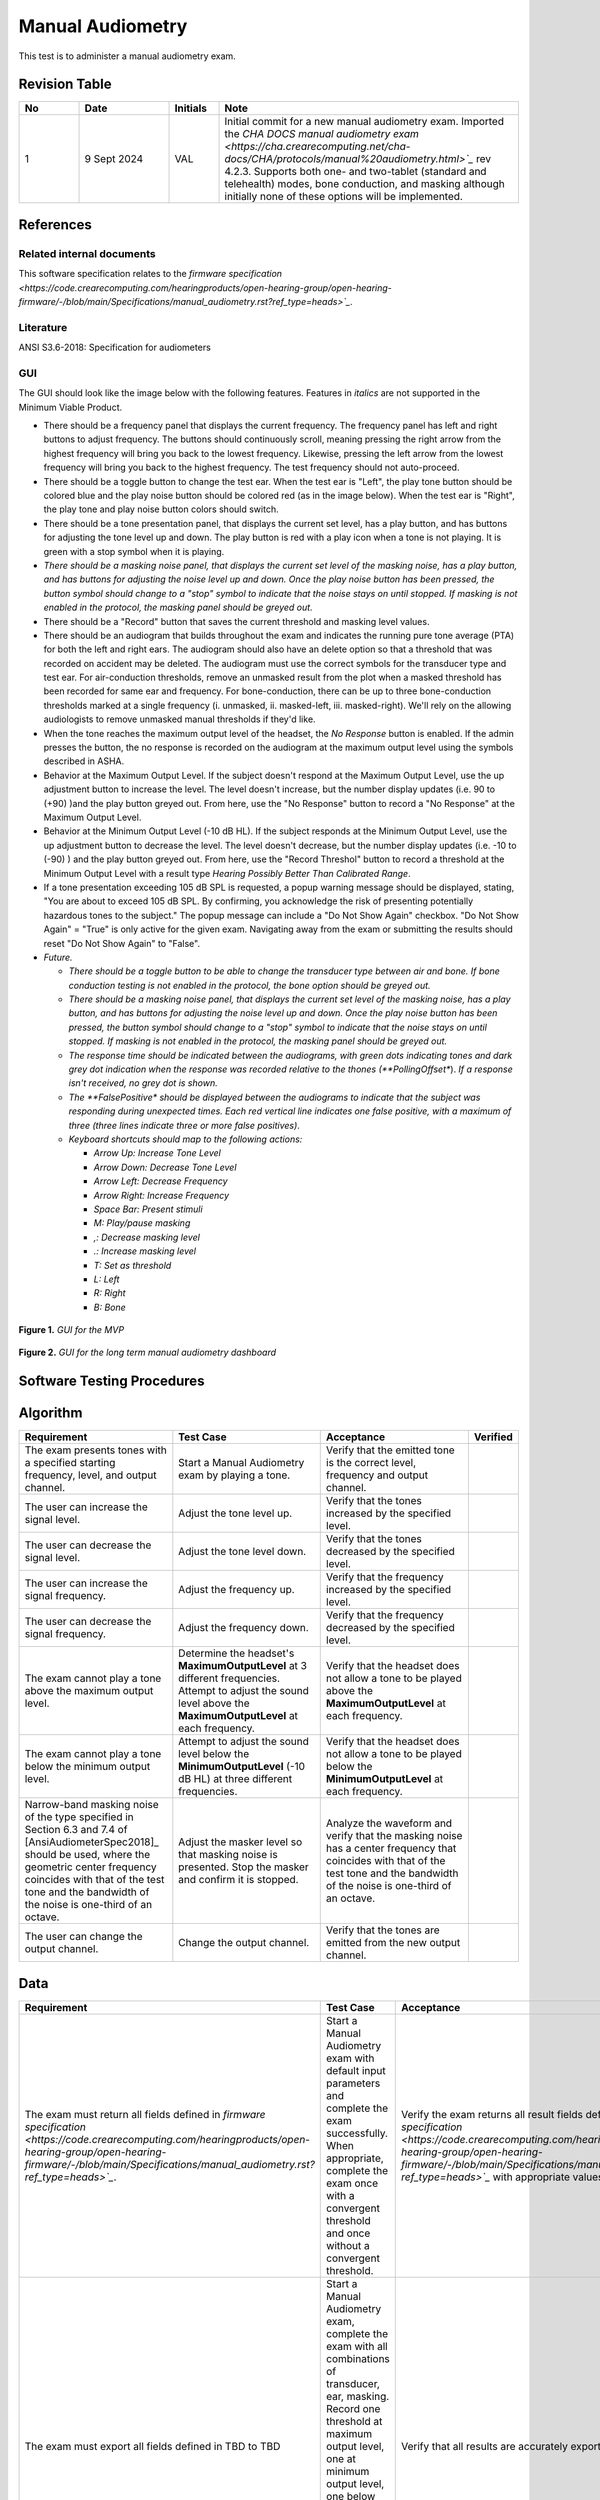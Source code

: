 Manual Audiometry
=================

This test is to administer a manual audiometry exam.

Revision Table
--------------

.. list-table::
   :widths: 12 18 10 60
   :header-rows: 1

   * - No
     - Date
     - Initials
     - Note
   * - 1
     - 9 Sept 2024
     - VAL
     - Initial commit for a new manual audiometry exam.  Imported the `CHA DOCS manual audiometry exam <https://cha.crearecomputing.net/cha-docs/CHA/protocols/manual%20audiometry.html>`_` rev 4.2.3. Supports both one- and two-tablet (standard and telehealth) modes, bone conduction, and masking although initially none of these options will be implemented.


References
----------

Related internal documents
^^^^^^^^^^^^^^^^^^^^^^^^^^


This software specification relates to the `firmware specification <https://code.crearecomputing.com/hearingproducts/open-hearing-group/open-hearing-firmware/-/blob/main/Specifications/manual_audiometry.rst?ref_type=heads>`_`.


Literature
^^^^^^^^^^

ANSI S3.6-2018: Specification for audiometers


GUI
^^^^

The GUI should look like the image below with the following features. Features in *italics* are not supported in the Minimum Viable Product.

* There should be a frequency panel that displays the current frequency. The frequency panel has left and right buttons to adjust frequency. The buttons should continuously scroll, meaning pressing the right arrow from the highest frequency will bring you back to the lowest frequency. Likewise, pressing the left arrow from the lowest frequency will bring you back to the highest frequency.  The test frequency should not auto-proceed.
* There should be a toggle button to change the test ear.  When the test ear is "Left", the play tone button should be colored blue and the play noise button should be colored red (as in the image below).  When the test ear is "Right", the play tone and play noise button colors should switch.
* There should be a tone presentation panel, that displays the current set level, has a play button, and has buttons for adjusting the tone level up and down. The play button is red with a play icon when a tone is not playing. It is green with a stop symbol when it is playing.
* *There should be a masking noise panel, that displays the current set level of the masking noise, has a play button, and has buttons for adjusting the noise level up and down.  Once the play noise button has been pressed, the button symbol should change to a "stop" symbol to indicate that the noise stays on until stopped.  If masking is not enabled in the protocol, the masking panel should be greyed out.*
* There should be a "Record" button that saves the current threshold and masking level values.
* There should be an audiogram that builds throughout the exam and indicates the running pure tone average (PTA) for both the left and right ears.  The audiogram should also have an delete option so that a threshold that was recorded on accident may be deleted.  The audiogram must use the correct symbols for the transducer type and test ear. For air-conduction thresholds, remove an unmasked result from the plot when a masked threshold has been recorded for same ear and frequency. For bone-conduction, there can be up to three bone-conduction thresholds marked at a single frequency (i. unmasked, ii. masked-left, iii. masked-right). We'll rely on the allowing audiologists to remove unmasked manual thresholds if they'd like.
* When the tone reaches the maximum output level of the headset, the `No Response` button is enabled. If the admin presses the button, the no response is recorded on the audiogram at the maximum output level using the symbols described in ASHA.
* Behavior at the Maximum Output Level.  If the subject doesn't respond at the Maximum Output Level, use the up adjustment button to increase the level.  The level doesn't increase, but the number display updates (i.e. 90 to (+90) )and the play button greyed out.  From here, use the "No Response" button to record a "No Response" at the Maximum Output Level. 
* Behavior at the Minimum Output Level (-10 dB HL).  If the subject responds at the Minimum Output Level, use the up adjustment button to decrease the level.  The level doesn't decrease, but the number display updates (i.e. -10 to (-90) ) and the play button greyed out.  From here, use the "Record Threshol" button to record a threshold at the Minimum Output Level with a result type `Hearing Possibly Better Than Calibrated Range`. 
* If a tone presentation exceeding 105 dB SPL is requested, a popup warning message should be displayed, stating, "You are about to exceed 105 dB SPL.  By confirming, you acknowledge the risk of presenting potentially hazardous tones to the subject."  The popup message can include a "Do Not Show Again" checkbox.  "Do Not Show Again" = "True" is only active for the given exam.  Navigating away from the exam or submitting the results should reset "Do Not Show Again" to "False".
* *Future.*

  * *There should be a toggle button to be able to change the transducer type between air and bone.  If bone conduction testing is not enabled in the protocol, the bone option should be greyed out.*
  * *There should be a masking noise panel, that displays the current set level of the masking noise, has a play button, and has buttons for adjusting the noise level up and down.  Once the play noise button has been pressed, the button symbol should change to a "stop" symbol to indicate that the noise stays on until stopped.  If masking is not enabled in the protocol, the masking panel should be greyed out.*
  * *The response time should be indicated between the audiograms, with green dots indicating tones and dark grey dot indication when the response was recorded relative to the thones (**PollingOffset**).  *If a response isn't received, no grey dot is shown.*
  * *The **FalsePositive** *should be displayed between the audiograms to indicate that the subject was responding during unexpected times. Each red vertical line indicates one false positive, with a maximum of three (three lines indicate three or more false positives)*.
  * *Keyboard shortcuts should map to the following actions:*

    * *Arrow Up: Increase Tone Level*
    * *Arrow Down: Decrease Tone Level*
    * *Arrow Left: Decrease Frequency*
    * *Arrow Right: Increase Frequency*
    * *Space Bar: Present stimuli*
    * *M: Play/pause masking*
    * *,: Decrease masking level*
    * *.: Increase masking level*
    * *T: Set as threshold*
    * *L: Left*
    * *R: Right*
    * *B: Bone*


.. figure:: manual-audiometry-GUI-MVP.png
   :align: center
   :width: 6.5in

   **Figure 1.** *GUI for the MVP*

.. figure:: manual-audiometry-GUI-long-term.png
   :align: center
   :width: 6.5in

   **Figure 2.** *GUI for the long term manual audiometry dashboard*


Software Testing Procedures
---------------------------

Algorithm
--------------

.. list-table::
   :widths: 30, 30, 30, 6
   :header-rows: 1

   * - Requirement
     - Test Case
     - Acceptance
     - Verified
   * - The exam presents tones with a specified starting frequency, level, and output channel.
     - Start a Manual Audiometry exam by playing a tone.
     - Verify that the emitted tone is the correct level, frequency and output channel.
     - 
   * - The user can increase the signal level.
     - Adjust the tone level up.
     - Verify that the tones increased by the specified level.
     - 
   * - The user can decrease the signal level.
     - Adjust the tone level down.
     - Verify that the tones decreased by the specified level.
     - 
   * - The user can increase the signal frequency.
     - Adjust the frequency up.
     - Verify that the frequency increased by the specified level.
     - 
   * - The user can decrease the signal frequency.
     - Adjust the frequency down.
     - Verify that the frequency decreased by the specified level.
     - 
   * - The exam cannot play a tone above the maximum output level.
     - Determine the headset's **MaximumOutputLevel** at 3 different frequencies. Attempt to adjust the sound level above the **MaximumOutputLevel** at each frequency.
     - Verify that the headset does not allow a tone to be played above the **MaximumOutputLevel** at each frequency.
     - 
   * - The exam cannot play a tone below the minimum output level.
     - Attempt to adjust the sound level below the **MinimumOutputLevel** (-10 dB HL) at three different frequencies.
     - Verify that the headset does not allow a tone to be played below the **MinimumOutputLevel** at each frequency.
     - 
   * - Narrow-band masking noise of the type specified in Section 6.3 and 7.4 of [AnsiAudiometerSpec2018]_ should be used, where the geometric center frequency coincides with that of the test tone and the bandwidth of the noise is one-third of an octave.
     - Adjust the masker level so that masking noise is presented. Stop the masker and confirm it is stopped.
     - Analyze the waveform and verify that the masking noise has a center frequency that coincides with that of the test tone and the bandwidth of the noise is one-third of an octave.
     - 
   * - The user can change the output channel.
     - Change the output channel.
     - Verify that the tones are emitted from the new output channel.
     - 

Data
---------------

.. list-table::
   :widths: 30, 30, 30, 6
   :header-rows: 1

   * - Requirement
     - Test Case
     - Acceptance
     - Verified
   * - The exam must return all fields defined in `firmware specification <https://code.crearecomputing.com/hearingproducts/open-hearing-group/open-hearing-firmware/-/blob/main/Specifications/manual_audiometry.rst?ref_type=heads>`_`. 
     - Start a Manual Audiometry exam with default input parameters and complete the exam successfully. When appropriate, complete the exam once with a convergent threshold and once without a convergent threshold.
     - Verify the exam returns all result fields defined in `firmware specification <https://code.crearecomputing.com/hearingproducts/open-hearing-group/open-hearing-firmware/-/blob/main/Specifications/manual_audiometry.rst?ref_type=heads>`_` with appropriate values.
     - 
   * - The exam must export all fields defined in TBD to TBD
     - Start a Manual Audiometry exam, complete the exam with all combinations of transducer, ear, masking. Record one threshold at maximum output level, one at minimum output level, one below minimum output level, and one "no response" at maximum output level. Submit and export results.
     - Verify that all results are accurately exported or uploaded.
     - 


GUI
-----------------

.. list-table::
   :widths: 30, 30, 30, 6
   :header-rows: 1

   * - Requirement
     - Test Case
     - Acceptance
     - Verified
   * - The exam must allow the user to control when the tone is played.
     - Start the manual audiometry exam and press the button to play a tone.
     - When the button is pressed, a tone must be played for 3 pulses.
     - 
   * - The exam cannot play a tone above the maximum output level.
     - Attempt to adjust the sound level above the **MaximumOutputLevel** at each frequency.
     - Verify that the GUI does not allow a tone to be played above the **MaximumOutputLevel** at each frequency. The device will notify the user with an error.
     - 
   * - The exam cannot play a tone below the minimum output level (- 10 dB HL). 
     - Attempt to adjust the sound level below the **MinimumOutputLevel** (-10 dB HL) at two different frequencies.
     - Verify that the GUI does not allow a tone to be played below -10 dB HL at each frequency.
     - 
   * - The exam must allow the user to control when the masking noise is played.
     - Navigate to the start page and start the masking noise.  Play a few tones and then stop the masking noise.
     - Verify that when the masking noise button is pressed, the masking noise begins. The noise must stay constant until the button is pressed again to end the masking noise.
     - 
   * - The user can record the threshold/indicate the end condition for each channel/frequency combination.
     - Start a Manual Audiometry exam.  Record the threshold.  Submit the page to end the exam.
     - Confirm that the threshold is recorded on the audiogram and exam results.
     - 
   * - The user can delete a recorded threshold.
     - On the Manual Audiometry dashboard, set the frequency and ear for the threshold to delete. Delete theshold.
     - Confirm that the threshold is deleted on the audiogram as well as the exam results.
     - 
   * - The user can record events where the patient does not respond at the maximum output level.
     - On the Manual Audiometry dashboard, increase level to above the maximum output level.
     - Verify that you can record "no response" and the appropriate symbol per asha appears on the graph and that the exported exam result labels the response as 'Hearing Beyond Calibrated Range'.
     - 
   * - A non-auditory warning indication to the operator is required for all settings above 100 dB hearing level (HL)
     - Adjust the presentation level above 100 dB HL.
     - Verify the following message is presented before any stimuli are ouput: ``You are about to exceed 105 dB SPL.  By confirming, you acknowledge the risk of presenting potentially hazardous tones to the subject.``
     - 
   * - The user can continuously scroll through the frequencies. 
     - On the Manual Audiometry dashboard, scroll through the fequencies using the right and left buttons.
     - Verify that you can access all the frequencies. Pressing the right arrow from the highest frequency will bring you back to the lowest frequency. Likewise, pressing the left arrow from the lowest frequency will bring you back to the highest frequency.  The test frequency should not auto-proceed.
     - 
   * - The user can change test ear.
     - On the Manual Audiometry dashboard, change the test ear.
     - Verify that the tones are played from the requested ear.
     - 
